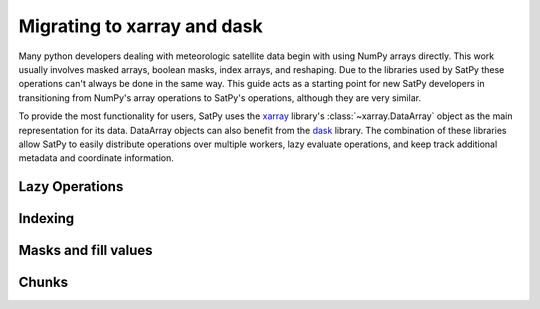 ============================
Migrating to xarray and dask
============================

Many python developers dealing with meteorologic satellite data begin with
using NumPy arrays directly. This work usually involves masked arrays,
boolean masks, index arrays, and reshaping. Due to the libraries used by
SatPy these operations can't always be done in the same way. This guide acts
as a starting point for new SatPy developers in transitioning from NumPy's
array operations to SatPy's operations, although they are very similar.

To provide the most functionality for users,
SatPy uses the `xarray <http://xarray.pydata.org/en/stable/>`_ library's
:class:`~xarray.DataArray` object as the main representation for its data.
DataArray objects can also benefit from the
`dask <https://dask.pydata.org/en/latest/>`_ library. The combination of
these libraries allow SatPy to easily distribute operations over multiple
workers, lazy evaluate operations, and keep track additional metadata and
coordinate information.

Lazy Operations
===============

.. todo::

    Mention no inplace operations, compute multiple things at a time, etc.

Indexing
========


Masks and fill values
=====================


Chunks
======


